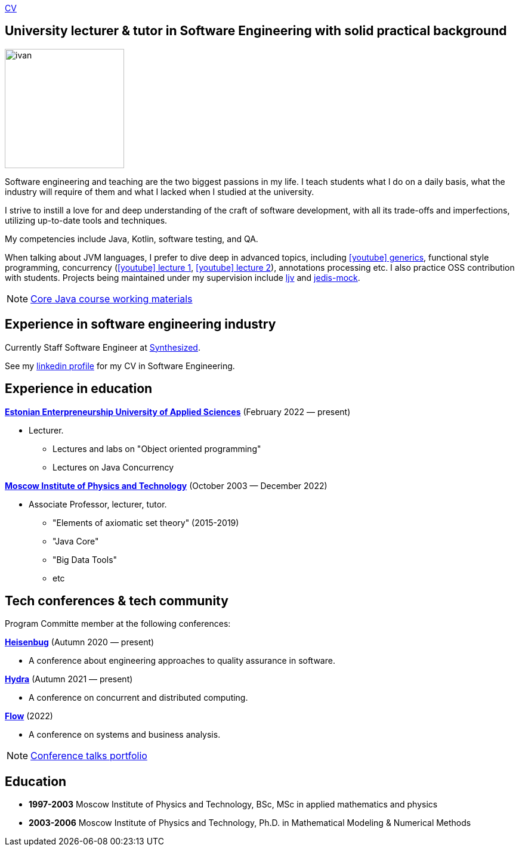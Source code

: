 :icons: font

xref:attachment$cv.pdf[CV]

== University lecturer & tutor in Software Engineering with solid practical background

image::ivan.jpg[width="200" role="related thumb left"]

Software engineering and teaching are the two biggest passions in my life.
I{nbsp}teach students what I do on a daily basis, what the industry will require of them and what I{nbsp}lacked when I{nbsp}studied at the university.

I{nbsp}strive to instill a love for and deep understanding of the craft of software development, with all its trade-offs and imperfections, utilizing up-to-date tools and techniques.

My competencies include Java, Kotlin, software testing, and QA.

When talking about JVM languages, I prefer to dive deep in advanced topics, including https://www.youtube.com/watch?v=BMbZm_r52Ho[icon:youtube[]{nbsp}generics], functional style programming, concurrency (https://www.youtube.com/watch?v=eYSB3faBSrI[icon:youtube[]{nbsp}lecture{nbsp}1], https://www.youtube.com/watch?v=yOTfCDdzdyU[icon:youtube[]{nbsp}lecture{nbsp}2]), annotations processing etc. I also practice OSS contribution with students. Projects being maintained under my supervision include https://github.com/atp-mipt/ljv[ljv] and https://github.com/fppt/jedis-mock[jedis-mock].

NOTE: xref:javacourse.adoc[Core Java course working materials]

== Experience in software engineering industry

Currently Staff Software Engineer at https://www.synthesized.io/[Synthesized].

See my https://www.linkedin.com/in/inponomarev/[linkedin profile] for my CV in Software Engineering.

== Experience in education

**https://www.euas.eu[Estonian Enterpreneurship University of Applied Sciences]** (February 2022 — present)

[none]
* Lecturer.

** Lectures and labs on "Object oriented programming"
** Lectures on Java Concurrency

**https://mipt.ru/english[Moscow Institute of Physics and Technology]** (October 2003 — December 2022)

[none]
* Associate Professor, lecturer, tutor.

** "Elements of axiomatic set theory" (2015-2019)
** "Java Core"
** "Big Data Tools"
** etc

== Tech conferences & tech community

Program Committe member at the following conferences:

**https://heisenbug.ru/en/[Heisenbug]** (Autumn 2020 — present)

[none]
* A conference about engineering approaches to quality assurance in software.

**https://hydraconf.com/[Hydra]** (Autumn 2021 — present)

[none]
* A conference on concurrent and distributed computing.

**https://flowconf.ru/en/[Flow]** (2022)

[none]
* A conference on systems and business analysis.

NOTE: xref:talks-portfolio.adoc[Conference talks portfolio]


== Education
* **1997-2003** Moscow Institute of Physics and Technology, BSc, MSc in applied mathematics and physics
* **2003-2006** Moscow Institute of Physics and Technology, Ph.D. in Mathematical Modeling & Numerical Methods


